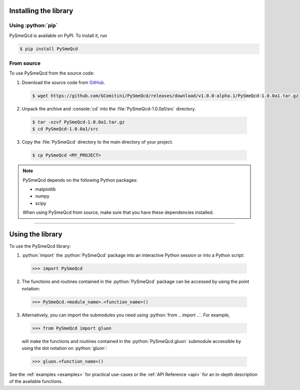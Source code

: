 .. Copyright (C) 2022, Giorgio Comitini

.. This is part of the PySmeQcd Documentation.

.. See the file index.rst for copying conditions.


.. role:: python(code)
  :language: python
  :class: highlight

.. role:: console(code)
  :language: console
  :class: highlight

.. _install:

Installing the library
----------------------

Using :python:`pip`
```````````````````

PySmeQcd is available on PyPI. To install it, run

.. code-block:: console

  $ pip install PySmeQcd

From source
```````````

To use PySmeQcd from the source code:

1. Download the source code from `GitHub <https://github.com/GComitini/PySmeQcd/releases/download/v1.0.0-alpha.1/PySmeQcd-1.0.0a1.tar.gz>`_.

  .. code-block:: console

    $ wget https://github.com/GComitini/PySmeQcd/releases/download/v1.0.0-alpha.1/PySmeQcd-1.0.0a1.tar.gz

2. Unpack the archive and :console:`cd` into the :file:`PySmeQcd-1.0.0a1/src` directory.

  .. code-block:: console

    $ tar -xzvf PySmeQcd-1.0.0a1.tar.gz
    $ cd PySmeQcd-1.0.0a1/src

3. Copy the :file:`PySmeQcd` directory to the main directory of your project.

  .. code-block:: console

    $ cp PySmeQcd <MY_PROJECT>

.. note::

  PySmeQcd depends on the following Python packages:

  - matplotlib
  - numpy
  - scipy

  When using PySmeQcd from source, make sure that you have these dependencies installed.

----------------------------------------------------------------------------------------

.. _use:

Using the library
-----------------

To use the PySmeQcd library:

1. :python:`import` the :python:`PySmeQcd` package into an interactive Python session or into a Python script:

  .. code-block:: python

    >>> import PySmeQcd

2. The functions and routines contained in the :python:`PySmeQcd` package can be accessed by using the point notation:

  .. code-block:: python

    >>> PySmeQcd.<module_name>.<function_name>()

3. Alternatively, you can import the submodules you need using :python:`from .. import ..`. For example,

  .. code-block:: python

    >>> from PySmeQcd import gluon

  will make the functions and routines contained in the :python:`PySmeQcd.gluon` submodule accessible by using the dot notation on :python:`gluon`:

  .. code-block:: python

    >>> gluon.<function_name>()

See the :ref:`examples <examples>` for practical use-cases or the :ref:`API Reference <api>` for an in-depth description of the available functions.
